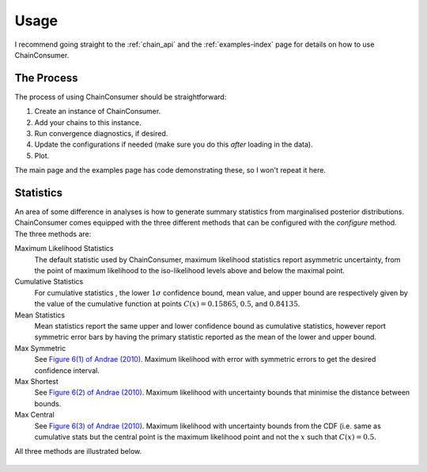 =====
Usage
=====

I recommend going straight to the :ref:`chain_api` and
the :ref:`examples-index` page for details on how to use ChainConsumer.

The Process
-----------

The process of using ChainConsumer should be straightforward:

1. Create an instance of ChainConsumer.
2. Add your chains to this instance.
3. Run convergence diagnostics, if desired.
4. Update the configurations if needed (make sure you do this *after* loading in the data).
5. Plot.

The main page and the examples page has code demonstrating these,
so I won't repeat it here.




Statistics
----------

An area of some difference in analyses is how to generate summary statistics
from marginalised posterior distributions. ChainConsumer comes equipped
with the three different methods that can be configured with the
`configure` method. The three methods are:

Maximum Likelihood Statistics
   The default statistic used by ChainConsumer, maximum likelihood statistics
   report asymmetric uncertainty, from the point of maximum likelihood to the
   iso-likelihood levels above and below the maximal point.
Cumulative Statistics
   For cumulative statistics , the lower :math:`1\sigma` confidence bound, mean value,
   and upper bound are respectively given by the value of the cumulative function
   at points :math:`C(x) = 0.15865`, :math:`0.5`, and :math:`0.84135`.
Mean Statistics
   Mean statistics report the same upper and lower confidence bound as cumulative
   statistics, however report symmetric error bars by having the primary statistic
   reported as the mean of the lower and upper bound.
Max Symmetric
   See `Figure 6(1) of Andrae (2010) <https://arxiv.org/pdf/1009.2755.pdf>`_. Maximum
   likelihood with error with symmetric errors to get the desired confidence interval.
Max Shortest
   See `Figure 6(2) of Andrae (2010) <https://arxiv.org/pdf/1009.2755.pdf>`_. Maximum
   likelihood with uncertainty bounds that minimise the distance between bounds.
Max Central
   See `Figure 6(3) of Andrae (2010) <https://arxiv.org/pdf/1009.2755.pdf>`_. Maximum
   likelihood with uncertainty bounds from the CDF (i.e. same as cumulative stats
   but the central point is the maximum likelihood point and not the :math:`x` such that
   :math:`C(x)=0.5`.


All three methods are illustrated below.

.. figure::     ../examples/resources/stats.png
   :align:     center
   :width:     80%

